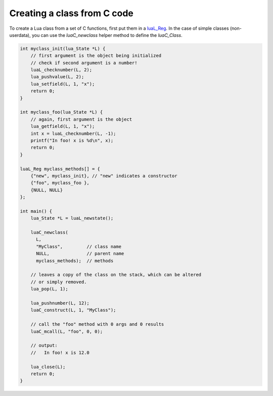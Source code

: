 Creating a class from C code
============================

To create a Lua class from a set of C functions, first put them in a
`luaL_Reg <http://www.lua.org/manual/5.4/manual.html#luaL_Reg>`_. In the case
of simple classes (non-userdata), you can use the `luaC_newclass` helper method to
define the `luaC_Class`.

.. sourcecode:: c

   int myclass_init(lua_State *L) {
       // first argument is the object being initialized
       // check if second argument is a number!
       luaL_checknumber(L, 2);
       lua_pushvalue(L, 2);
       lua_setfield(L, 1, "x");
       return 0;
   }

   int myclass_foo(lua_State *L) {
       // again, first argument is the object
       lua_getfield(L, 1, "x");
       int x = luaL_checknumber(L, -1);
       printf("In foo! x is %d\n", x);
       return 0;
   }

   luaL_Reg myclass_methods[] = {
       {"new", myclass_init}, // "new" indicates a constructor
       {"foo", myclass_foo },
       {NULL, NULL}
   };

   int main() {
       lua_State *L = luaL_newstate();

       luaC_newclass(
         L, 
         "MyClass",         // class name
         NULL,              // parent name
         myclass_methods);  // methods

       // leaves a copy of the class on the stack, which can be altered
       // or simply removed.
       lua_pop(L, 1);
       
       lua_pushnumber(L, 12);
       luaC_construct(L, 1, "MyClass");

       // call the "foo" method with 0 args and 0 results
       luaC_mcall(L, "foo", 0, 0);

       // output:
       //   In foo! x is 12.0

       lua_close(L);
       return 0;
   }
